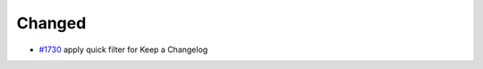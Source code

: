 .. _#1730:  https://github.com/fox0430/moe/pull/1730

Changed
.......

- `#1730`_ apply quick filter for Keep a Changelog

